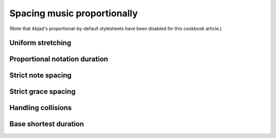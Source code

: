Spacing music proportionally
============================

..  abjad::
    
    import abjad

(Note that Abjad's proportional-by-default stylesheets have been disabled for
this cookbook article.)

..  abjad::
    :no-stylesheet:

    voice = abjad.Voice(r"c'4.. g'16 \times 2/3 { e'4 a'4 c''4 }")
    staff = abjad.Staff([voice])
    score = abjad.Score([staff])
    show(score)

Uniform stretching
------------------

..  abjad::
    :no-stylesheet:

    abjad.override(score).spacing_spanner.uniform_stretching = True
    show(score)

Proportional notation duration
------------------------------

..  abjad::
    :no-stylesheet:

    abjad.setting(score).proportional_notation_duration = abjad.SchemeMoment((1, 16))
    show(score)

..  abjad::
    :no-stylesheet:

    abjad.setting(score).proportional_notation_duration = abjad.SchemeMoment((1, 24))
    show(score)

..  abjad::
    :no-stylesheet:

    abjad.setting(score).proportional_notation_duration = abjad.SchemeMoment((1, 32))
    show(score)

..  abjad::
    :no-stylesheet:

    abjad.setting(score).proportional_notation_duration = abjad.SchemeMoment((1, 48))
    show(score)

Strict note spacing
-------------------

..  abjad::
    :no-stylesheet:

    abjad.override(score).spacing_spanner.strict_note_spacing = True
    show(score)

Strict grace spacing
--------------------

Handling collisions
-------------------

Base shortest duration
----------------------
